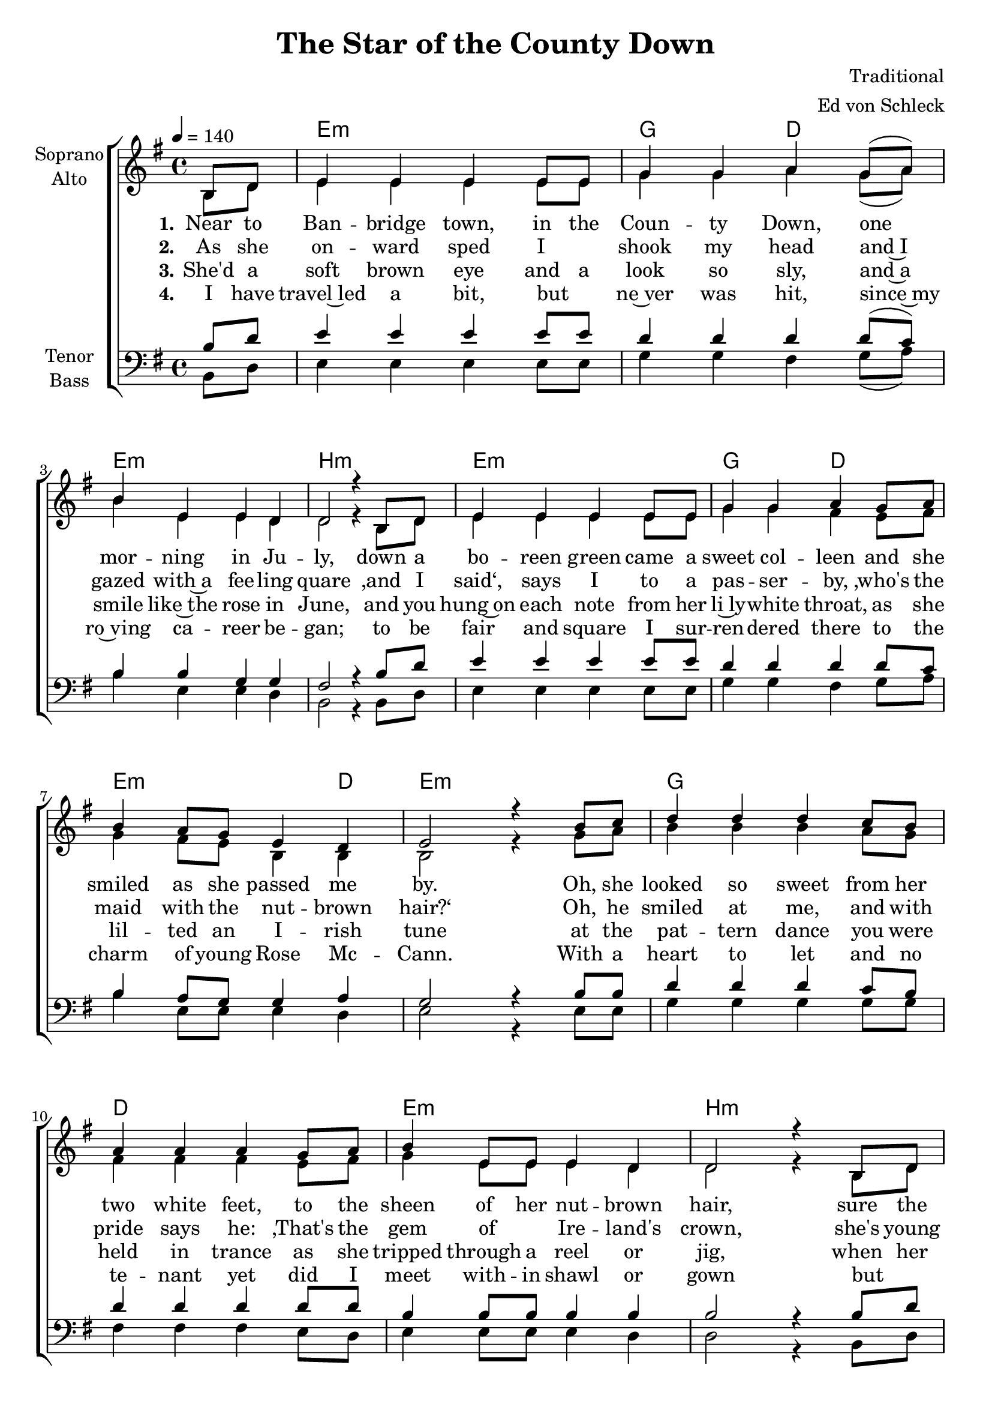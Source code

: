 \version "2.16.1"

\header {
  title = "The Star of the County Down"
  composer = "Traditional"
  arranger = "Ed von Schleck"
}

global = {
  \key e \minor
  \time 4/4
  \partial 4
  \tempo 4=140
}

chordNames = \chordmode {
  \global
  \germanChords
  s4
  e1:m g2 d e1:m b:m
  e1:m g2 d e2.:m d4 e1:m
  
  g1 d e:m b:m
  e:m g2 d e:m b:m e1:m
  
  g1 f e:m b:m
  e:m c2 a:m g b:m e1:m
  
}

soprano = \relative c' {
  \global
  b8 d
  
  e4 e e e8 e
  g4 g a g8( a)
  b4 e, e d4
  d2 r4 b8 d
  
  e4 e e e8 e
  g4 g a g8 a
  b4 a8 g e4 d
  e2 r4 b'8 c
  
  d4 d d c8 b
  a4 a a g8 a
  b4 e,8 e e4 d
  d2 r4 b8 d
  
  e4 e e e8 e
  g4 g a g8 a
  b4 a8 g e4 d
  e2 r4 b'8 c
  
  d4 d d c8 b
  a8 a~ a4 a g8 a
  b4 e, e d8 b
  d2 r4 b
  
  e e e e8 e
  g4 g a g8 a
  b4 a8 g e4 d
  e2 r4 \bar "|."
  
}

alto = \relative c' {
  \global
  b8 d
  
  e4 e e e8 e
  g4 g a g8( a)
  b4 e, e d4
  d2 r4 b8 d
  
  e4 e e e8 e
  g4 g fis e8 fis
  g4 fis8 e b4 b
  b2 r4 g'8 a
  
  b4 b b a8 g
  fis4 fis fis e8 fis
  g4 e8 e e4 d
  d2 r4 b8 d
  
  e4 e e e8 e
  g4 g fis e8 fis
  g4 fis8 e b4 b
  b2 r4 g'8 a
  
  b4 b b a8 g
  f f~ f4 f e8 f
  g4 e e d8 b
  d2 r4 b
  
  e4 e e e8 e
  g4 g e e8 fis
  g4 fis8 e b4 b
  b2 r4
  
}

tenor = \relative c' {
  \global
  b8 d
  
  e4 e e e8 e
  d4 d d d8( c)
  b4 b g g4
  fis2 r4 b8 d
  
  e4 e e e8 e
  d4 d d d8 c
  b4 a8 g g4 a
  g2 r4 b8 b
  
  d4 d d c8 b
  d4 d d d8 d
  b4 b8 b b4 b
  b2 r4 b8 d
  
  e4 e e e8 e
  d4 d d d8 c
  b4 a8 g fis4 fis
  g2 r4 b8 b
  
  d4 d d c8 b
  c c~ c4 c c8 c
  b4 b b b8 b
  b2 r4 b4
  
  e4 e e e8 e
  e4 e c c8 c
  d4 b8 b fis4 fis
  g2 r4
}

bass = \relative c {
  \global
  b8 d
  
  e4 e e e8 e
  g4 g fis g8( a)
  b4 e, e d4
  b2 r4 b8 d
  
  e4 e e e8 e
  g4 g fis g8 a
  b4 e,8 e e4 d
  e2 r4 e8 e
  
  g4 g g g8 g
  fis4 fis fis e8 d
  e4 e8 e e4 d
  d2 r4 b8 d
  
  e4 e e e8 e
  g4 g fis fis8 fis
  e4 e8 e b4 b
  e2 r4 e8 e
  
  g4 g g g8 g
  f f~ f4 f e8 d
  e4 e e d8 d
  d2 r4 b4
  
  e4 e b' b8 b
  c4 c a a8 a
  g4 g8 g b,4 b
  e2 r4
  
  
}

verseOne = \lyricmode {
  \set stanza = "1."
  Near to Ban -- bridge town, in the Coun -- ty Down,
  one mor -- ning in Ju -- ly,
  down a bo -- reen green came a sweet col -- leen
  and she smiled as she passed me by.
  
  Oh, she looked so sweet from her two white feet,
  to the sheen of her nut -- brown hair,
  sure the coa -- xing elf, I'd to shake my -- self,
  to make sure I was stan -- ding there.
  
  \set stanza = "Ref."
  Oh, from Bant -- ry Bay up to Der -- ry Quay,
  and from Gal -- way to Dub -- lin town
  no maid I've seen like the sweet col -- leen,
  that I met in the Coun -- ty Down.
  
}

verseTwo = \lyricmode {
  \set stanza = "2."
  As she on -- ward sped I _ shook my head
  and~I gazed with~a fee -- ling quare
  ‚and I said‘, says I to a pas -- ser -- by,
  ‚who's the maid with the nut -- brown hair?‘
  Oh, he smiled at me, and with pride says he:
  ‚That's the gem of _ Ire -- land's crown,
  she's young Ro~sie Mc -- Cann, from the banks of~the Bann,
  she's the star of the Coun -- ty Down.‘
  
}

verseThree = \lyricmode {
  \set stanza = "3."
  She'd a soft brown eye and a look so sly,
  and~a smile like~the rose in June,
  and you hung~on each note from her li~ly -- white throat,
  as she lil -- ted an I -- rish tune
  at the pat -- tern dance you were held in trance
  as she tripped through a reel or jig,
  when her eyes she'd roll, she'd coax u~pon my soul
  a _ spud from a hun -- gry pig.
  
}

verseFour = \lyricmode {
  \set stanza = "4."
  I have travel~led a bit, but _ ne~ver was hit,
  since~my ro~ving ca -- reer be -- gan;
  to be fair and square I sur -- ren -- dered there
  to the charm of young Rose Mc -- Cann.
  With a heart to let and no te -- nant yet
  did I meet with -- in shawl or gown
  but _ in she went and I asked no rent
  from the star of the Coun -- ty Down.
  
}

chordsPart = \new ChordNames \chordNames

choirPart = \new ChoirStaff <<
  \new Staff \with {
    instrumentName = \markup \center-column { "Soprano" "Alto" }
  } <<
    \new Voice = "soprano" { \voiceOne \soprano }
    \new Voice = "alto" { \voiceTwo \alto }
  >>
  \new Lyrics \with {
    \override VerticalAxisGroup #'staff-affinity = #CENTER
  } \lyricsto "soprano" \verseOne
  \new Lyrics \with {
    \override VerticalAxisGroup #'staff-affinity = #CENTER
  } \lyricsto "soprano" \verseTwo
  \new Lyrics \with {
    \override VerticalAxisGroup #'staff-affinity = #CENTER
  } \lyricsto "soprano" \verseThree
  \new Lyrics \with {
    \override VerticalAxisGroup #'staff-affinity = #CENTER
  } \lyricsto "soprano" \verseFour
  \new Staff \with {
    instrumentName = \markup \center-column { "Tenor" "Bass" }
  } <<
    \clef bass
    \new Voice = "tenor" { \voiceOne \tenor }
    \new Voice = "bass" { \voiceTwo \bass }
  >>
>>

\score {
  <<
    \chordsPart
    \choirPart
  >>
  \layout { }
  \midi {
    \context {
      \Score
      tempoWholesPerMinute = #(ly:make-moment 100 4)
    }
  }
}
